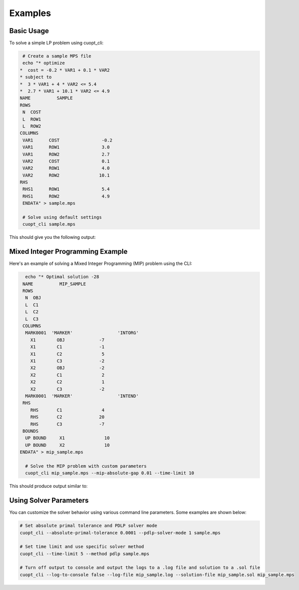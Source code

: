 Examples
========

Basic Usage
###########

To solve a simple LP problem using cuopt_cli:

.. code-block:: bash

    # Create a sample MPS file
    echo "* optimize
   *  cost = -0.2 * VAR1 + 0.1 * VAR2
   * subject to
   *  3 * VAR1 + 4 * VAR2 <= 5.4
   *  2.7 * VAR1 + 10.1 * VAR2 <= 4.9
   NAME          SAMPLE
   ROWS
    N  COST
    L  ROW1
    L  ROW2
   COLUMNS
    VAR1      COST                -0.2
    VAR1      ROW1                3.0
    VAR1      ROW2                2.7
    VAR2      COST                0.1  
    VAR2      ROW1                4.0
    VAR2      ROW2               10.1
   RHS
    RHS1      ROW1                5.4
    RHS1      ROW2                4.9
    ENDATA" > sample.mps

    # Solve using default settings
    cuopt_cli sample.mps

This should give you the following output:

.. code-block:: bash
   :caption: Output

   Running file sample.mps
   Solving a problem with 2 constraints 2 variables (0 integers) and 4 nonzeros
   Objective offset 0.000000 scaling_factor 1.000000
   Running concurrent

   Dual simplex finished in 0.00 seconds
      Iter    Primal Obj.      Dual Obj.    Gap        Primal Res.  Dual Res.   Time
         0 +0.00000000e+00 +0.00000000e+00  0.00e+00   0.00e+00     2.00e-01   0.033s
   PDLP finished
   Concurrent time:  0.036s
   Solved with dual simplex
   Status: Optimal   Objective: -3.60000000e-01  Iterations: 1  Time: 0.036s


Mixed Integer Programming Example
#################################

Here's an example of solving a Mixed Integer Programming (MIP) problem using the CLI:

.. code-block:: bash

    echo "* Optimal solution -28
   NAME          MIP_SAMPLE
   ROWS
    N  OBJ
    L  C1
    L  C2
    L  C3
   COLUMNS
    MARK0001  'MARKER'                 'INTORG'
      X1        OBJ             -7
      X1        C1              -1
      X1        C2               5
      X1        C3              -2
      X2        OBJ             -2
      X2        C1               2
      X2        C2               1
      X2        C3              -2
    MARK0001  'MARKER'                 'INTEND'
   RHS
      RHS       C1               4
      RHS       C2              20
      RHS       C3              -7
   BOUNDS
    UP BOUND     X1               10
    UP BOUND     X2               10
  ENDATA" > mip_sample.mps

    # Solve the MIP problem with custom parameters
    cuopt_cli mip_sample.mps --mip-absolute-gap 0.01 --time-limit 10

This should produce output similar to:

.. code-block:: bash
   :caption: Output

   Running file mip_sample.mps
   Solving a problem with 3 constraints 2 variables (2 integers) and 6 nonzeros
   Objective offset 0.000000 scaling_factor 1.000000
   After trivial presolve updated 3 constraints 2 variables
   Running presolve!
   After trivial presolve updated 3 constraints 2 variables
   Solving LP root relaxation
   Scaling matrix. Maximum column norm 1.225464e+00
   Dual Simplex Phase 1
   Dual feasible solution found.
   Dual Simplex Phase 2
   Iter     Objective   Primal Infeas  Perturb  Time
      1 -3.04000000e+01 7.57868205e+00 0.00e+00 0.00

   Root relaxation solution found in 3 iterations and 0.00s
   Root relaxation objective -3.01818182e+01

   Strong branching on 2 fractional variables
   | Explored | Unexplored | Objective   |    Bound    | Depth | Iter/Node |  Gap   |    Time 
         0        1                +inf  -3.018182e+01      1   0.0e+00       -        0.00
   B       3        1       -2.700000e+01  -2.980000e+01      2   6.7e-01     10.4%      0.00
   B&B added a solution to population, solution queue size 0 with objective -27
   B       4        0       -2.800000e+01  -2.980000e+01      2   7.5e-01      6.4%      0.00
   B&B added a solution to population, solution queue size 1 with objective -28
   Explored 4 nodes in 0.00s.
   Absolute Gap 0.000000e+00 Objective -2.8000000000000004e+01 Lower Bound -2.8000000000000004e+01
   Optimal solution found.
   Consuming B&B solutions, solution queue size 2
   Solution objective: -28.000000 , relative_mip_gap 0.000000 solution_bound -28.000000 presolve_time 0.227418 total_solve_time 0.000000 max constraint violation 0.000000 max int violation 0.000000 max var bounds violation 0.000000 nodes 4 simplex_iterations 3


Using Solver Parameters
#######################

You can customize the solver behavior using various command line parameters. Some examples are shown below:

.. code-block:: bash

    # Set absolute primal tolerance and PDLP solver mode
    cuopt_cli --absolute-primal-tolerance 0.0001 --pdlp-solver-mode 1 sample.mps

    # Set time limit and use specific solver method
    cuopt_cli --time-limit 5 --method pdlp sample.mps

    # Turn off output to console and output the logs to a .log file and solution to a .sol file
    cuopt_cli --log-to-console false --log-file mip_sample.log --solution-file mip_sample.sol mip_sample.mps
